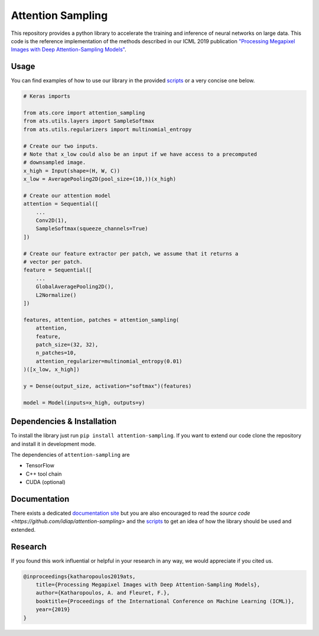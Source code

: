 Attention Sampling
==================

This repository provides a python library to accelerate the training and
inference of neural networks on large data. This code is the reference
implementation of the methods described in our ICML 2019 publication
`"Processing Megapixel Images with Deep Attention-Sampling Models"
<https://arxiv.org/abs/1905.03711>`_.


Usage
------

You can find examples of how to use our library in the provided `scripts
<https://github.com/idiap/attention-sampling/tree/master/scripts>`_ or a very
concise one below.

.. code:: python

    # Keras imports

    from ats.core import attention_sampling
    from ats.utils.layers import SampleSoftmax
    from ats.utils.regularizers import multinomial_entropy

    # Create our two inputs.
    # Note that x_low could also be an input if we have access to a precomputed
    # downsampled image.
    x_high = Input(shape=(H, W, C))
    x_low = AveragePooling2D(pool_size=(10,))(x_high)

    # Create our attention model
    attention = Sequential([
        ...
        Conv2D(1),
        SampleSoftmax(squeeze_channels=True)
    ])

    # Create our feature extractor per patch, we assume that it returns a
    # vector per patch.
    feature = Sequential([
        ...
        GlobalAveragePooling2D(),
        L2Normalize()
    ])

    features, attention, patches = attention_sampling(
        attention,
        feature,
        patch_size=(32, 32),
        n_patches=10,
        attention_regularizer=multinomial_entropy(0.01)
    )([x_low, x_high])

    y = Dense(output_size, activation="softmax")(features)

    model = Model(inputs=x_high, outputs=y)

Dependencies & Installation
----------------------------

To install the library just run ``pip install attention-sampling``. If you want
to extend our code clone the repository and install it in development mode.

The dependencies of ``attention-sampling`` are

* TensorFlow
* C++ tool chain
* CUDA (optional)

Documentation
-------------

There exists a dedicated `documentation site <http://attention-sampling.com/>`_
but you are also encouraged to read the `source code
<https://github.com/idiap/attention-sampling>` and the `scripts
<https://github.com/idiap/attention-sampling/tree/master/scripts>`_ to get an
idea of how the library should be used and extended.

Research
---------

If you found this work influential or helpful in your research in any way, we
would appreciate if you cited us.

.. code::

    @inproceedings{katharopoulos2019ats,
        title={Processing Megapixel Images with Deep Attention-Sampling Models},
        author={Katharopoulos, A. and Fleuret, F.},
        booktitle={Proceedings of the International Conference on Machine Learning (ICML)},
        year={2019}
    }
